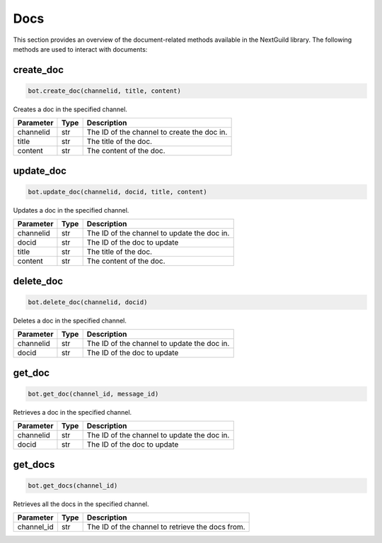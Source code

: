 Docs
========

This section provides an overview of the document-related methods available in the NextGuild library. The following methods are used to interact with documents:

create_doc
------------

.. code-block:: python

    bot.create_doc(channelid, title, content)

Creates a doc in the specified channel.

+-------------+---------------+---------------------------------------------+
| Parameter   | Type          | Description                                 |
+=============+===============+=============================================+
| channelid   | str           | The ID of the channel to create the doc in. |
+-------------+---------------+---------------------------------------------+
| title       | str           | The title of the doc.                       |
+-------------+---------------+---------------------------------------------+
| content     | str           | The content of the doc.                     |
+-------------+---------------+---------------------------------------------+

update_doc
----------

.. code-block:: python

    bot.update_doc(channelid, docid, title, content)

Updates a doc in the specified channel.

+-------------+---------------+---------------------------------------------+
| Parameter   | Type          | Description                                 |
+=============+===============+=============================================+
| channelid   | str           | The ID of the channel to update the doc in. |
+-------------+---------------+---------------------------------------------+
| docid       | str           | The ID of the doc to update                 |
+-------------+---------------+---------------------------------------------+
| title       | str           | The title of the doc.                       |
+-------------+---------------+---------------------------------------------+
| content     | str           | The content of the doc.                     |
+-------------+---------------+---------------------------------------------+

delete_doc
------------

.. code-block:: python

    bot.delete_doc(channelid, docid)

Deletes a doc in the specified channel.

+-------------+---------------+---------------------------------------------+
| Parameter   | Type          | Description                                 |
+=============+===============+=============================================+
| channelid   | str           | The ID of the channel to update the doc in. |
+-------------+---------------+---------------------------------------------+
| docid       | str           | The ID of the doc to update                 |
+-------------+---------------+---------------------------------------------+

get_doc
--------------

.. code-block:: python

    bot.get_doc(channel_id, message_id)

Retrieves a doc in the specified channel.

+-------------+---------------+---------------------------------------------+
| Parameter   | Type          | Description                                 |
+=============+===============+=============================================+
| channelid   | str           | The ID of the channel to update the doc in. |
+-------------+---------------+---------------------------------------------+
| docid       | str           | The ID of the doc to update                 |
+-------------+---------------+---------------------------------------------+

get_docs
-----------

.. code-block:: python

    bot.get_docs(channel_id)

Retrieves all the docs in the specified channel.

+-------------+---------+------------------------------------------+
| Parameter   | Type    | Description                              |
+=============+=========+==========================================+
| channel_id  | str     | The ID of the channel to retrieve the    |
|             |         | docs from.                               |
+-------------+---------+------------------------------------------+
